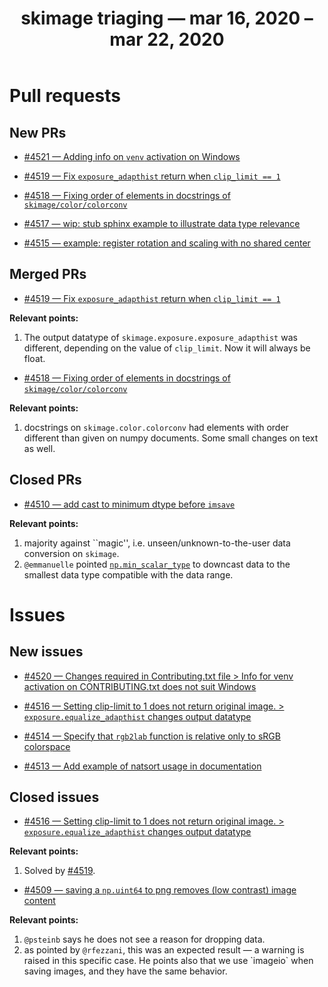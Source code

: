 #+TITLE: skimage triaging — mar 16, 2020 – mar 22, 2020

* Pull requests

** New PRs

- [[https://github.com/scikit-image/scikit-image/pull/4521][#4521 — Adding info on ~venv~ activation on Windows]]

- [[https://github.com/scikit-image/scikit-image/pull/4519][#4519 — Fix ~exposure_adapthist~ return when ~clip_limit == 1~]]

- [[https://github.com/scikit-image/scikit-image/pull/4518][#4518 — Fixing order of elements in docstrings of ~skimage/color/colorconv~]]

- [[https://github.com/scikit-image/scikit-image/pull/4517][#4517 — wip: stub sphinx example to illustrate data type relevance]]

- [[https://github.com/scikit-image/scikit-image/pull/4515][#4515 — example: register rotation and scaling with no shared center]]


** Merged PRs

- [[https://github.com/scikit-image/scikit-image/pull/4519][#4519 — Fix ~exposure_adapthist~ return when ~clip_limit == 1~]]

*Relevant points:*
  1. The output datatype of ~skimage.exposure.exposure_adapthist~ was different,
     depending on the value of ~clip_limit~. Now it will always be float.

- [[https://github.com/scikit-image/scikit-image/pull/4518][#4518 — Fixing order of elements in docstrings of ~skimage/color/colorconv~]]

*Relevant points:*
  1. docstrings on ~skimage.color.colorconv~ had elements with order
     different than given on numpy documents. Some small changes on text
     as well.


** Closed PRs

- [[https://github.com/scikit-image/scikit-image/pull/4510][#4510 — add cast to minimum dtype before ~imsave~]]

*Relevant points:*
  1. majority against ``magic'', i.e. unseen/unknown-to-the-user data
     conversion on ~skimage~.
  2. ~@emmanuelle~ pointed [[https://docs.scipy.org/doc/numpy/reference/generated/numpy.min_scalar_type.html?highlight=min_scalar_type#numpy.min_scalar_type][~np.min_scalar_type~]] to downcast data to
     the smallest data type compatible with the data range.


* Issues

** New issues

- [[https://github.com/scikit-image/scikit-image/issues/4520][#4520 — Changes required in Contributing.txt file > Info for venv activation on CONTRIBUTING.txt does not suit Windows]]

- [[https://github.com/scikit-image/scikit-image/issues/4516][#4516 — Setting clip-limit to 1 does not return original image. > ~exposure.equalize_adapthist~ changes output datatype]]

- [[https://github.com/scikit-image/scikit-image/issues/4514][#4514 — Specify that ~rgb2lab~ function is relative only to sRGB colorspace]]

- [[https://github.com/scikit-image/scikit-image/issues/4513][#4513 — Add example of natsort usage in documentation]]


** Closed issues

- [[https://github.com/scikit-image/scikit-image/issues/4516][#4516 — Setting clip-limit to 1 does not return original image. > ~exposure.equalize_adapthist~ changes output datatype]]

*Relevant points:*
  1. Solved by [[https://github.com/scikit-image/scikit-image/pull/4519][#4519]].

- [[https://github.com/scikit-image/scikit-image/issues/4509][#4509 — saving a ~np.uint64~ to png removes (low contrast) image content]]

*Relevant points:*
  1. ~@psteinb~ says he does not see a reason for dropping data.
  2. as pointed by ~@rfezzani~, this was an expected result — a warning is
     raised in this specific case. He points also that we use `imageio`
     when saving images, and they have the same behavior.
